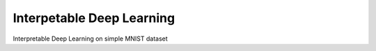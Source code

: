 Interpetable Deep Learning
==========================

Interpretable Deep Learning on simple MNIST dataset
